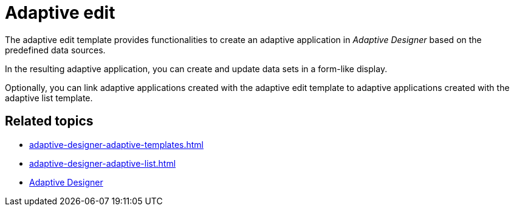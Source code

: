 = Adaptive edit

The adaptive edit template provides functionalities to create an adaptive application in _Adaptive Designer_ based on the predefined data sources.

In the resulting adaptive application, you can create and update data sets in a form-like display.

Optionally, you can link adaptive applications created with the adaptive edit template to adaptive applications created with the adaptive list template.

//TODO Leonie: Add SUI

== Related topics

* xref:adaptive-designer-adaptive-templates.adoc[]
* xref:adaptive-designer-adaptive-list.adoc[]
* xref:adaptive-designer.adoc[Adaptive Designer]